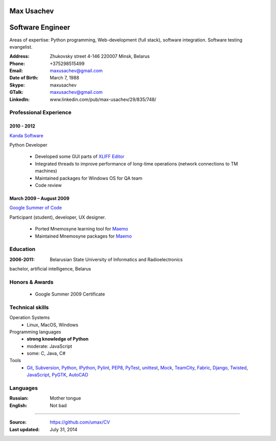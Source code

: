 Max Usachev
===========

Software Engineer
=================

Areas of expertise: Python programming, Web-development (full stack),
software integration. Software testing evangelist.

:Address: Zhukovsky street 4-146 220007 Minsk, Belarus
:Phone: +375298515499
:Email: maxusachev@gmail.com
:Date of Birth: March 7, 1988

:Skype: maxusachev
:GTalk: maxusachev@gmail.com
:LinkedIn: www.linkedin.com/pub/max-usachev/29/835/748/


Professional Experience
-----------------------

2010 - 2012
+++++++++++

`Kanda Software`_

Python Developer

  * Developed some GUI parts of `XLIFF Editor`_
  * Integrated threads to improve performance of long-time operations (network connections to TM machines)
  * Maintained packages for Windows OS for QA team
  * Code review


March 2009 – August 2009
++++++++++++++++++++++++

`Google Summer of Code`_

Participant (student), developer, UX designer.

  * Ported Mnemosyne learning tool for Maemo_
  * Maintained Mnemosyne packages for Maemo_


Education
---------
:2006-2011: Belarusian State University of Informatics and Radioelectronics
bachelor, artificial intelligence, Belarus


Honors & Awards
---------------
    * Google Summer 2009 Certificate


Technical skills
----------------

Operation Systems
    * Linux, MacOS, Windows
Programming languages
    * **strong knowledge of Python**
    * moderate: JavaScript
    * some: C, Java, C#
Tools
    * Git_, Subversion_, Python_, IPython_, Pylint_, PEP8_, PyTest_, unittest_, Mock_, TeamCity_, Fabric_, Django_, Twisted_, JavaScript_, PyGTK_, AutoCAD_


Languages
---------
:Russian: Mother tongue
:English: Not bad

----

:Source: https://github.com/umax/CV
:Last updated: July 31, 2014


.. _Maemo: http://www.maemo.org
.. _`Google Summer of Code`: http://code.google.com/soc/
.. _GSoC: http://code.google.com/soc/
.. _Git: http://git-scm.com/
.. _Subversion: http://www.subversion.apache.org/
.. _Pylint: http://www.pylint.org/
.. _Python: http://www.python.org/
.. _IPython: http://ipython.org/
.. _PEP8: http://www.github.com/jcrocholl/pep8
.. _PyTest: http://www.pytest.org/
.. _unittest: https://docs.python.org/2/library/unittest.html
.. _Mock: http://www.voidspace.org.uk/python/mock/
.. _TeamCity: http://www.jetbrains.com/teamcity/
.. _Fabric: http://www.fabfile.org/
.. _Django: https://www.djangoproject.com/
.. _Twisted: https://twistedmatrix.com/trac/
.. _JavaScript: https://developer.mozilla.org/
.. _PyGTK: http://www.pygtk.org/
.. _AutoCAD: http://www.autodesk.ru/products/autocad/overview
.. _`Kanda Software`: http://www.kandasoft.com/
.. _`XLIFF Editor`: https://www.geoworkz.com/Products/FeaturesAndFunctionality.aspx
